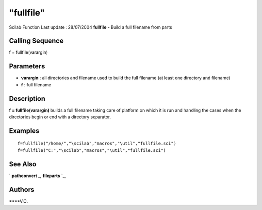 ====
"fullfile"
====

Scilab Function Last update : 28/07/2004
**fullfile** - Build a full filename from parts



Calling Sequence
~~~~~~~~~~~~~~~~

f = fullfile(varargin)




Parameters
~~~~~~~~~~


+ **varargin** : all directories and filename used to build the full
  filename (at least one directory and filename)
+ **f** : full filename




Description
~~~~~~~~~~~

**f = fullfile(varargin)** builds a full filename taking care of
platform on which it is run and handling the cases when the
directories begin or end with a directory separator.



Examples
~~~~~~~~


::

    
    
       f=fullfile("/home/","\scilab","macros","\util","fullfile.sci")
       f=fullfile("C:","\scilab","macros","\util","fullfile.sci")
      
      




See Also
~~~~~~~~

` **pathconvert** `_,` **fileparts** `_,



Authors
~~~~~~~

****V.C.


.. _
      : ://./fileio/fileparts.htm
.. _
      : ://./fileio/../utilities/pathconvert.htm


